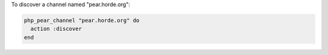 .. This is an included how-to. 

To discover a channel named "pear.horde.org":

.. code-block:: ruby

   php_pear_channel "pear.horde.org" do
     action :discover
   end
